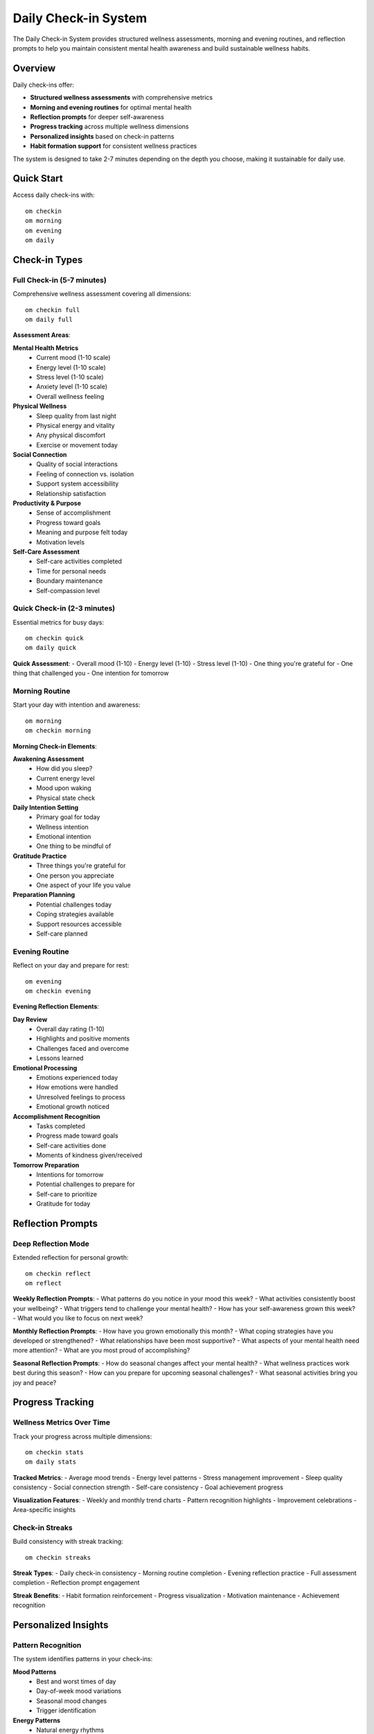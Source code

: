 Daily Check-in System
=====================

The Daily Check-in System provides structured wellness assessments, morning and evening routines, and reflection prompts to help you maintain consistent mental health awareness and build sustainable wellness habits.

Overview
--------

Daily check-ins offer:

* **Structured wellness assessments** with comprehensive metrics
* **Morning and evening routines** for optimal mental health
* **Reflection prompts** for deeper self-awareness
* **Progress tracking** across multiple wellness dimensions
* **Personalized insights** based on check-in patterns
* **Habit formation support** for consistent wellness practices

The system is designed to take 2-7 minutes depending on the depth you choose, making it sustainable for daily use.

Quick Start
-----------

Access daily check-ins with::

    om checkin
    om morning
    om evening
    om daily

Check-in Types
--------------

Full Check-in (5-7 minutes)
~~~~~~~~~~~~~~~~~~~~~~~~~~~~

Comprehensive wellness assessment covering all dimensions::

    om checkin full
    om daily full

**Assessment Areas**:

**Mental Health Metrics**
    - Current mood (1-10 scale)
    - Energy level (1-10 scale)
    - Stress level (1-10 scale)
    - Anxiety level (1-10 scale)
    - Overall wellness feeling

**Physical Wellness**
    - Sleep quality from last night
    - Physical energy and vitality
    - Any physical discomfort
    - Exercise or movement today

**Social Connection**
    - Quality of social interactions
    - Feeling of connection vs. isolation
    - Support system accessibility
    - Relationship satisfaction

**Productivity & Purpose**
    - Sense of accomplishment
    - Progress toward goals
    - Meaning and purpose felt today
    - Motivation levels

**Self-Care Assessment**
    - Self-care activities completed
    - Time for personal needs
    - Boundary maintenance
    - Self-compassion level

Quick Check-in (2-3 minutes)
~~~~~~~~~~~~~~~~~~~~~~~~~~~~~

Essential metrics for busy days::

    om checkin quick
    om daily quick

**Quick Assessment**:
- Overall mood (1-10)
- Energy level (1-10)
- Stress level (1-10)
- One thing you're grateful for
- One thing that challenged you
- One intention for tomorrow

Morning Routine
~~~~~~~~~~~~~~~

Start your day with intention and awareness::

    om morning
    om checkin morning

**Morning Check-in Elements**:

**Awakening Assessment**
    - How did you sleep?
    - Current energy level
    - Mood upon waking
    - Physical state check

**Daily Intention Setting**
    - Primary goal for today
    - Wellness intention
    - Emotional intention
    - One thing to be mindful of

**Gratitude Practice**
    - Three things you're grateful for
    - One person you appreciate
    - One aspect of your life you value

**Preparation Planning**
    - Potential challenges today
    - Coping strategies available
    - Support resources accessible
    - Self-care planned

Evening Routine
~~~~~~~~~~~~~~~

Reflect on your day and prepare for rest::

    om evening
    om checkin evening

**Evening Reflection Elements**:

**Day Review**
    - Overall day rating (1-10)
    - Highlights and positive moments
    - Challenges faced and overcome
    - Lessons learned

**Emotional Processing**
    - Emotions experienced today
    - How emotions were handled
    - Unresolved feelings to process
    - Emotional growth noticed

**Accomplishment Recognition**
    - Tasks completed
    - Progress made toward goals
    - Self-care activities done
    - Moments of kindness given/received

**Tomorrow Preparation**
    - Intentions for tomorrow
    - Potential challenges to prepare for
    - Self-care to prioritize
    - Gratitude for today

Reflection Prompts
------------------

Deep Reflection Mode
~~~~~~~~~~~~~~~~~~~~

Extended reflection for personal growth::

    om checkin reflect
    om reflect

**Weekly Reflection Prompts**:
- What patterns do you notice in your mood this week?
- What activities consistently boost your wellbeing?
- What triggers tend to challenge your mental health?
- How has your self-awareness grown this week?
- What would you like to focus on next week?

**Monthly Reflection Prompts**:
- How have you grown emotionally this month?
- What coping strategies have you developed or strengthened?
- What relationships have been most supportive?
- What aspects of your mental health need more attention?
- What are you most proud of accomplishing?

**Seasonal Reflection Prompts**:
- How do seasonal changes affect your mental health?
- What wellness practices work best during this season?
- How can you prepare for upcoming seasonal challenges?
- What seasonal activities bring you joy and peace?

Progress Tracking
-----------------

Wellness Metrics Over Time
~~~~~~~~~~~~~~~~~~~~~~~~~~

Track your progress across multiple dimensions::

    om checkin stats
    om daily stats

**Tracked Metrics**:
- Average mood trends
- Energy level patterns
- Stress management improvement
- Sleep quality consistency
- Social connection strength
- Self-care consistency
- Goal achievement progress

**Visualization Features**:
- Weekly and monthly trend charts
- Pattern recognition highlights
- Improvement celebrations
- Area-specific insights

Check-in Streaks
~~~~~~~~~~~~~~~~

Build consistency with streak tracking::

    om checkin streaks

**Streak Types**:
- Daily check-in consistency
- Morning routine completion
- Evening reflection practice
- Full assessment completion
- Reflection prompt engagement

**Streak Benefits**:
- Habit formation reinforcement
- Progress visualization
- Motivation maintenance
- Achievement recognition

Personalized Insights
----------------------

Pattern Recognition
~~~~~~~~~~~~~~~~~~~

The system identifies patterns in your check-ins:

**Mood Patterns**
    - Best and worst times of day
    - Day-of-week mood variations
    - Seasonal mood changes
    - Trigger identification

**Energy Patterns**
    - Natural energy rhythms
    - Activities that boost/drain energy
    - Sleep quality correlations
    - Optimal productivity times

**Stress Patterns**
    - Common stress triggers
    - Effective stress management strategies
    - Stress recovery patterns
    - Early warning signs

Personalized Recommendations
~~~~~~~~~~~~~~~~~~~~~~~~~~~~

Based on your check-in data, receive:

**Wellness Suggestions**
    - Optimal times for self-care
    - Activities that consistently help
    - Strategies for challenging times
    - Goal adjustment recommendations

**Routine Optimization**
    - Best times for morning/evening routines
    - Personalized reflection prompts
    - Habit formation suggestions
    - Progress celebration ideas

Integration with om
-------------------

Dashboard Integration
~~~~~~~~~~~~~~~~~~~~~

Check-in data appears on your wellness dashboard:
- Daily check-in completion status
- Wellness metric trends
- Pattern recognition insights
- Streak progress display

AI Companion Integration
~~~~~~~~~~~~~~~~~~~~~~~~

Check-in data enriches AI companion conversations:
- Context-aware responses
- Pattern-based suggestions
- Progress celebration
- Challenge support

Mental Health Coach
~~~~~~~~~~~~~~~~~~~

AI coaching uses check-in data for:
- Personalized coaching strategies
- Progress tracking insights
- Goal adjustment recommendations
- Intervention timing optimization

Quick Actions Enhancement
~~~~~~~~~~~~~~~~~~~~~~~~~

Check-in insights improve quick actions:
- Personalized quick action suggestions
- Optimal timing recommendations
- Pattern-informed interventions
- Contextual support

Data and Privacy
----------------

Local Storage
~~~~~~~~~~~~~

All check-in data is stored locally in::

    ~/.om/daily_checkin.json
    ~/.om/checkin_patterns.json
    ~/.om/reflection_history.json

Privacy Features:
- Complete local data storage
- No external transmission
- User-controlled retention
- Secure pattern analysis

Data Structure
~~~~~~~~~~~~~~

Check-in entries contain comprehensive wellness data while maintaining privacy and user control.

Customization
-------------

Personal Preferences
~~~~~~~~~~~~~~~~~~~~

Customize your check-in experience::

    om checkin config

**Customization Options**:
- Check-in frequency preferences
- Specific metrics to track
- Reflection prompt preferences
- Reminder settings
- Progress visualization options

Routine Timing
~~~~~~~~~~~~~~

Set optimal times for check-ins::

    om checkin schedule

**Scheduling Features**:
- Morning routine timing
- Evening reflection timing
- Check-in reminders
- Flexible scheduling options

Best Practices
--------------

Consistency
~~~~~~~~~~~

**Daily Practice**
    - Choose consistent times for check-ins
    - Start with quick check-ins if time is limited
    - Build the habit gradually
    - Celebrate consistency achievements

**Honest Assessment**
    - Be truthful in your assessments
    - Don't judge your responses
    - Use the full scale range
    - Notice patterns without criticism

Reflection Quality
~~~~~~~~~~~~~~~~~~

**Meaningful Reflection**
    - Take time to really consider prompts
    - Write detailed responses when possible
    - Look for patterns and insights
    - Use reflections for growth planning

**Integration with Life**
    - Apply insights to daily decisions
    - Share relevant insights with support network
    - Use patterns to optimize routines
    - Celebrate progress and growth

Command Reference
-----------------

.. code-block:: bash

    # Main check-in commands
    om checkin               # Main check-in menu
    om daily                 # Same as checkin
    om morning               # Morning routine
    om evening               # Evening routine
    om reflect               # Deep reflection
    
    # Check-in types
    om checkin full          # Comprehensive assessment
    om checkin quick         # Essential metrics only
    om checkin morning       # Morning routine
    om checkin evening       # Evening reflection
    om checkin reflect       # Deep reflection prompts
    
    # Progress and analytics
    om checkin stats         # Progress statistics
    om checkin streaks       # Streak tracking
    om checkin patterns      # Pattern recognition
    om daily stats           # Same as checkin stats
    
    # Configuration
    om checkin config        # Customize preferences
    om checkin schedule      # Set routine timing
    om checkin help          # Check-in help

Troubleshooting
---------------

**Check-ins Feel Too Long**
    - Start with quick check-ins
    - Gradually increase depth
    - Focus on most important metrics
    - Use voice notes for faster input

**Forgetting to Check In**
    - Set up reminder notifications
    - Link to existing habits
    - Start with just morning OR evening
    - Use quick check-ins during busy periods

**Not Seeing Patterns**
    - Ensure consistent tracking for 2+ weeks
    - Be honest and detailed in responses
    - Review analytics regularly
    - Consider seasonal variations

**Insights Not Helpful**
    - Increase tracking consistency
    - Provide more detailed responses
    - Use reflection prompts regularly
    - Allow more time for pattern development

See Also
--------

* :doc:`enhanced_mood_tracking` - Advanced mood analytics
* :doc:`wellness_dashboard` - Progress visualization
* :doc:`mental_health_coach` - AI coaching insights
* :doc:`habits` - Habit formation tools
* :doc:`quick_actions` - Quick wellness practices
